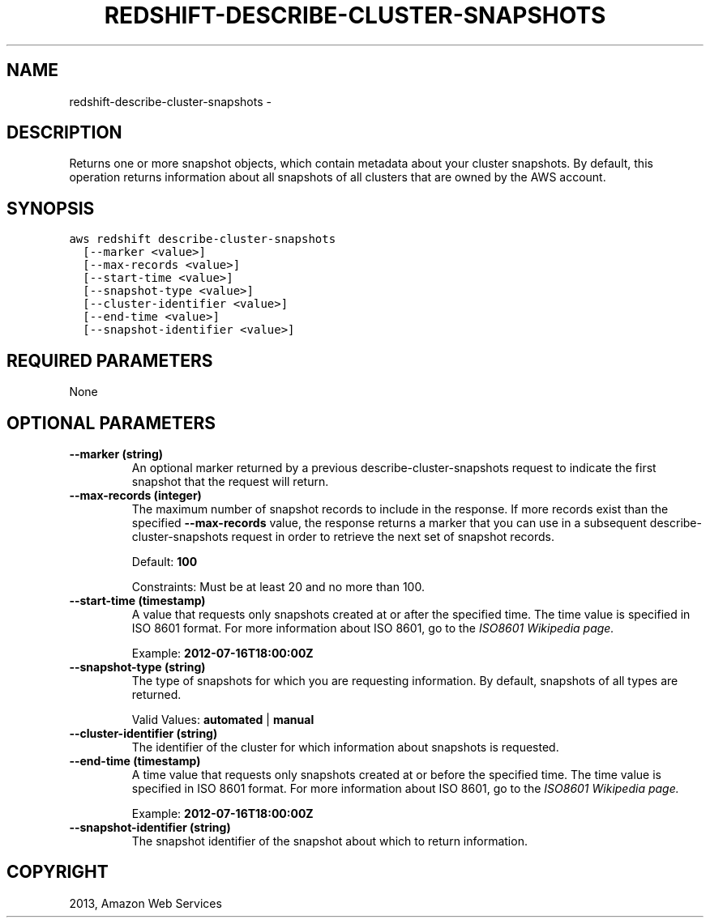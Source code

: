 .TH "REDSHIFT-DESCRIBE-CLUSTER-SNAPSHOTS" "1" "March 09, 2013" "0.8" "aws-cli"
.SH NAME
redshift-describe-cluster-snapshots \- 
.
.nr rst2man-indent-level 0
.
.de1 rstReportMargin
\\$1 \\n[an-margin]
level \\n[rst2man-indent-level]
level margin: \\n[rst2man-indent\\n[rst2man-indent-level]]
-
\\n[rst2man-indent0]
\\n[rst2man-indent1]
\\n[rst2man-indent2]
..
.de1 INDENT
.\" .rstReportMargin pre:
. RS \\$1
. nr rst2man-indent\\n[rst2man-indent-level] \\n[an-margin]
. nr rst2man-indent-level +1
.\" .rstReportMargin post:
..
.de UNINDENT
. RE
.\" indent \\n[an-margin]
.\" old: \\n[rst2man-indent\\n[rst2man-indent-level]]
.nr rst2man-indent-level -1
.\" new: \\n[rst2man-indent\\n[rst2man-indent-level]]
.in \\n[rst2man-indent\\n[rst2man-indent-level]]u
..
.\" Man page generated from reStructuredText.
.
.SH DESCRIPTION
.sp
Returns one or more snapshot objects, which contain metadata about your cluster
snapshots. By default, this operation returns information about all snapshots of
all clusters that are owned by the AWS account.
.SH SYNOPSIS
.sp
.nf
.ft C
aws redshift describe\-cluster\-snapshots
  [\-\-marker <value>]
  [\-\-max\-records <value>]
  [\-\-start\-time <value>]
  [\-\-snapshot\-type <value>]
  [\-\-cluster\-identifier <value>]
  [\-\-end\-time <value>]
  [\-\-snapshot\-identifier <value>]
.ft P
.fi
.SH REQUIRED PARAMETERS
.sp
None
.SH OPTIONAL PARAMETERS
.INDENT 0.0
.TP
.B \fB\-\-marker\fP  (string)
An optional marker returned by a previous  describe\-cluster\-snapshots request
to indicate the first snapshot that the request will return.
.TP
.B \fB\-\-max\-records\fP  (integer)
The maximum number of snapshot records to include in the response. If more
records exist than the specified \fB\-\-max\-records\fP value, the response returns
a marker that you can use in a subsequent  describe\-cluster\-snapshots request
in order to retrieve the next set of snapshot records.
.sp
Default: \fB100\fP
.sp
Constraints: Must be at least 20 and no more than 100.
.TP
.B \fB\-\-start\-time\fP  (timestamp)
A value that requests only snapshots created at or after the specified time.
The time value is specified in ISO 8601 format. For more information about ISO
8601, go to the \fI\%ISO8601 Wikipedia page.\fP
.sp
Example: \fB2012\-07\-16T18:00:00Z\fP
.TP
.B \fB\-\-snapshot\-type\fP  (string)
The type of snapshots for which you are requesting information. By default,
snapshots of all types are returned.
.sp
Valid Values: \fBautomated\fP | \fBmanual\fP
.TP
.B \fB\-\-cluster\-identifier\fP  (string)
The identifier of the cluster for which information about snapshots is
requested.
.TP
.B \fB\-\-end\-time\fP  (timestamp)
A time value that requests only snapshots created at or before the specified
time. The time value is specified in ISO 8601 format. For more information
about ISO 8601, go to the \fI\%ISO8601 Wikipedia page.\fP
.sp
Example: \fB2012\-07\-16T18:00:00Z\fP
.TP
.B \fB\-\-snapshot\-identifier\fP  (string)
The snapshot identifier of the snapshot about which to return information.
.UNINDENT
.SH COPYRIGHT
2013, Amazon Web Services
.\" Generated by docutils manpage writer.
.
